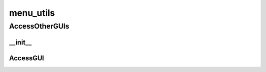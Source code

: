 menu_utils
==========

----------
AccessOtherGUIs
----------
__init__
__________
AccessGUI
__________

